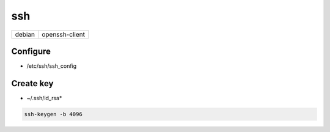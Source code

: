 ssh
===

====== ==============
debian openssh-client
====== ==============

Configure
---------

* /etc/ssh/ssh_config

.. todo:: lines

Create key
----------

* ~/.ssh/id_rsa*

.. code:: shell

  ssh-keygen -b 4096

.. todo:: other arguments
